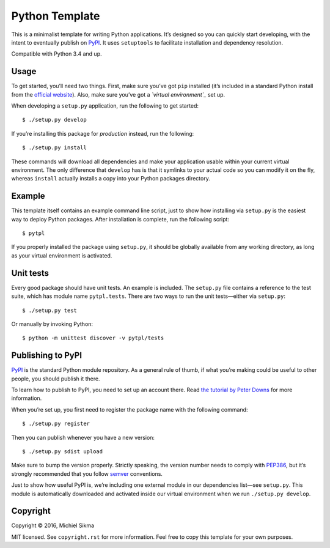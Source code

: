 Python Template
===============

|PyPI version|

.. |PyPI version| image:: https://badge.fury.io/py/pytpl.svg
   :target: https://pypi.python.org/pypi/pytpl

This is a minimalist template for writing Python applications. It’s
designed so you can quickly start developing, with the intent to
eventually publish on `PyPI`_. It uses ``setuptools`` to facilitate
installation and dependency resolution.

Compatible with Python 3.4 and up.

Usage
-----

To get started, you’ll need two things. First, make sure you’ve got
``pip`` installed (it’s included in a standard Python install from the
`official website`_). Also, make sure you’ve got a *`virtual
environment`_* set up.

When developing a ``setup.py`` application, run the following to get
started:

::

    $ ./setup.py develop

If you’re installing this package for *production* instead, run the
following:

::

    $ ./setup.py install

These commands will download all dependencies and make your application
usable within your current virtual environment. The only difference that
``develop`` has is that it symlinks to your actual code so you can
modify it on the fly, whereas ``install`` actually installs a copy into
your Python packages directory.

Example
-------

This template itself contains an example command line script, just to
show how installing via ``setup.py`` is the easiest way to deploy Python
packages. After installation is complete, run the following script:

::

    $ pytpl

If you properly installed the package using ``setup.py``, it should be
globally available from any working directory, as long as your virtual
environment is activated.

Unit tests
----------

Every good package should have unit tests. An example is included. The
``setup.py`` file contains a reference to the test suite, which has module
name ``pytpl.tests``. There are two ways to run the unit tests—either via
``setup.py``:

::

    $ ./setup.py test

Or manually by invoking Python:

::

    $ python -m unittest discover -v pytpl/tests

Publishing to PyPI
------------------

`PyPI`_ is the standard Python module repository. As a general rule of
thumb, if what you’re making could be useful to other people, you should
publish it there.

To learn how to publish to PyPI, you need to set up an account there.
Read `the tutorial by Peter Downs`_ for more information.

When you’re set up, you first need to register the package name with the
following command:

::

    $ ./setup.py register

Then you can publish whenever you have a new version:

::

    $ ./setup.py sdist upload

Make sure to bump the version properly. Strictly speaking, the version
number needs to comply with `PEP386`_, but it’s strongly recommended
that you follow `semver`_ conventions.

Just to show how useful PyPI is, we’re including one external module in
our dependencies list—see ``setup.py``. This module is automatically
downloaded and activated inside our virtual environment when we run
``./setup.py develop``.

Copyright
---------

Copyright © 2016, Michiel Sikma

MIT licensed. See ``copyright.rst`` for more information. Feel free to
copy this template for your own purposes.

.. _PyPI: https://pypi.python.org/pypi
.. _official website: http://python.org/
.. _virtual environment: http://docs.python-guide.org/en/latest/dev/virtualenvs/
.. _the tutorial by Peter Downs: http://peterdowns.com/posts/first-time-with-pypi.html
.. _PEP386: https://www.python.org/dev/peps/pep-0386/
.. _semver: http://semver-ftw.org/
